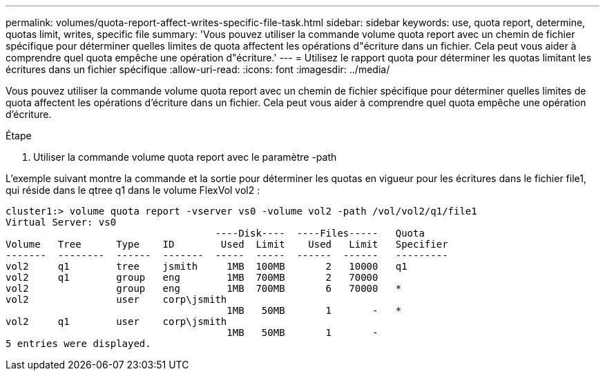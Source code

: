 ---
permalink: volumes/quota-report-affect-writes-specific-file-task.html 
sidebar: sidebar 
keywords: use, quota report, determine, quotas limit, writes, specific file 
summary: 'Vous pouvez utiliser la commande volume quota report avec un chemin de fichier spécifique pour déterminer quelles limites de quota affectent les opérations d"écriture dans un fichier. Cela peut vous aider à comprendre quel quota empêche une opération d"écriture.' 
---
= Utilisez le rapport quota pour déterminer les quotas limitant les écritures dans un fichier spécifique
:allow-uri-read: 
:icons: font
:imagesdir: ../media/


[role="lead"]
Vous pouvez utiliser la commande volume quota report avec un chemin de fichier spécifique pour déterminer quelles limites de quota affectent les opérations d'écriture dans un fichier. Cela peut vous aider à comprendre quel quota empêche une opération d'écriture.

.Étape
. Utiliser la commande volume quota report avec le paramètre -path


L'exemple suivant montre la commande et la sortie pour déterminer les quotas en vigueur pour les écritures dans le fichier file1, qui réside dans le qtree q1 dans le volume FlexVol vol2 :

[listing]
----
cluster1:> volume quota report -vserver vs0 -volume vol2 -path /vol/vol2/q1/file1
Virtual Server: vs0
                                    ----Disk----  ----Files-----   Quota
Volume   Tree      Type    ID        Used  Limit    Used   Limit   Specifier
-------  --------  ------  -------  -----  -----  ------  ------   ---------
vol2     q1        tree    jsmith     1MB  100MB       2   10000   q1
vol2     q1        group   eng        1MB  700MB       2   70000
vol2               group   eng        1MB  700MB       6   70000   *
vol2               user    corp\jsmith
                                      1MB   50MB       1       -   *
vol2     q1        user    corp\jsmith
                                      1MB   50MB       1       -
5 entries were displayed.
----